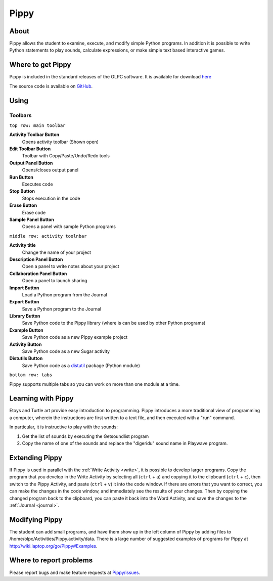 .. _pippy:

=====
Pippy
=====

About
-----

Pippy allows the student to examine, execute, and modify simple Python programs. In addition it is possible to write Python statements to play sounds, calculate expressions, or make simple text based interactive games.

.. image :: ../images/640px-Pippy-screenshot.png

Where to get Pippy
------------------

Pippy is included in the standard releases of the OLPC software. It is available for download `here <http://activities.sugarlabs.org/en-US/sugar/addon/4041>`_

The source code is available on `GitHub <https://github.com/sugarlabs/Pippy>`__.

Using
-----

Toolbars
========

.. image :: ../images/640px-Pippy-toolbars.png


``top row: main toolbar``

**Activity Toolbar Button**
  Opens activity toolbar (Shown open)

**Edit Toolbar Button**
  Toolbar with Copy/Paste/Undo/Redo tools

**Output Panel Button**
  Opens/closes output panel

**Run Button**
  Executes code

**Stop Button**
  Stops execution in the code

**Erase Button**
  Erase code

**Sample Panel Button**
  Opens a panel with sample Python programs

``middle row: activity toolnbar``

**Activity title**
  Change the name of your project

**Description Panel Button**
  Open a panel to write notes about your project

**Collaboration Panel Button**
  Open a panel to launch sharing

**Import Button**
  Load a Python program from the Journal

**Export Button**
  Save a Python program to the Journal

**Library Button**
  Save Python code to the Pippy library (where is can be used by other Python programs)

**Example Button**
  Save Python code as a new Pippy example project

**Activity Button**
  Save Python code as a new Sugar activity

**Distutils Button**
  Save Python code as a `distutil <http://docs.python.org/2/library/distutils.html>`__ package (Python module)

``bottom row: tabs``

Pippy supports multiple tabs so you can work on more than one module at a time.


Learning with Pippy
-------------------

Etoys and Turtle art provide easy introduction to programming. Pippy introduces a more traditional view of programming a computer, wherein the instructions are first written to a text file, and then executed with a "run" command.

In particular, it is instructive to play with the sounds:

1. Get the list of sounds by executing the Getsoundlist program
2. Copy the name of one of the sounds and replace the "digeridu" sound name in Playwave program. 

Extending Pippy
---------------

If Pippy is used in parallel with the :ref:`Write Activity <write>`, it is possible to develop  larger programs. Copy the program that you develop in the Write Activity by selecting all (``ctrl`` + ``a``) and copying it to the clipboard (``ctrl`` + ``c``), then switch to the Pippy Activity, and paste (``ctrl`` + ``v``) it into the code window. If there are errors that you want to correct, you can make the changes in the code window, and immediately see the results of your changes. Then by copying the changed program back to the clipboard, you can paste it back into the Word Activity, and save the changes to the :ref:`Journal <journal>`.

Modifying Pippy
---------------

The student can add small programs, and have them show up in the left column of Pippy by adding files to /home/olpc/Activities/Pippy.activity/data. There is a large number of suggested examples of programs for Pippy at http://wiki.laptop.org/go/Pippy#Examples.

Where to report problems
------------------------

Please report bugs and make feature requests at `Pippy/issues <https://github.com/sugarlabs/Pippy/issues>`__.
